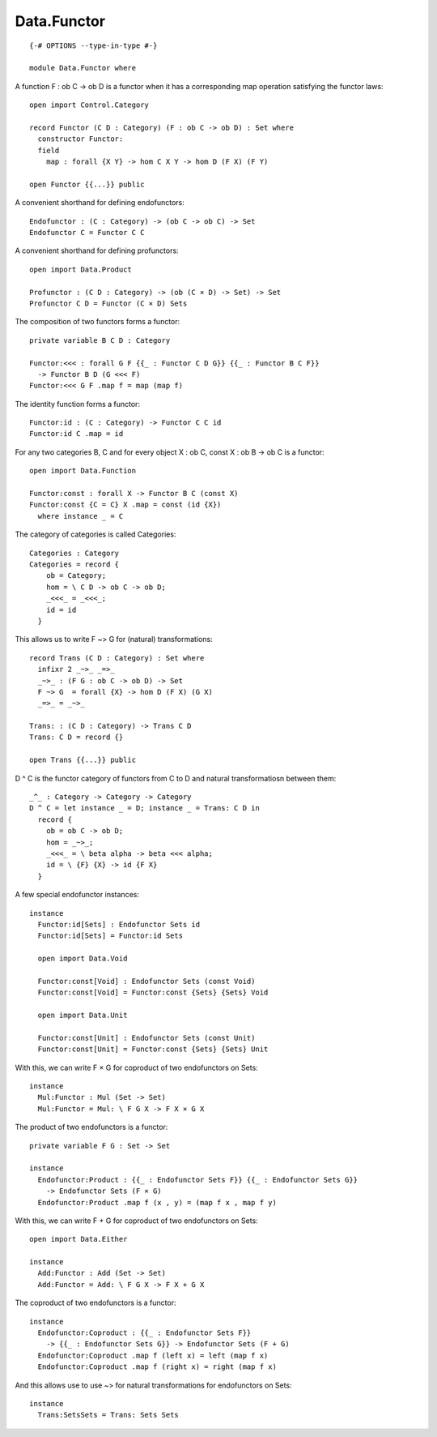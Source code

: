 ************
Data.Functor
************
::

  {-# OPTIONS --type-in-type #-}

  module Data.Functor where


A function F : ob C -> ob D is a functor when it has a corresponding map operation satisfying the functor laws::

  open import Control.Category

  record Functor (C D : Category) (F : ob C -> ob D) : Set where
    constructor Functor:
    field
      map : forall {X Y} -> hom C X Y -> hom D (F X) (F Y)

  open Functor {{...}} public

A convenient shorthand for defining endofunctors::

  Endofunctor : (C : Category) -> (ob C -> ob C) -> Set
  Endofunctor C = Functor C C

A convenient shorthand for defining profunctors::

  open import Data.Product

  Profunctor : (C D : Category) -> (ob (C × D) -> Set) -> Set
  Profunctor C D = Functor (C × D) Sets

The composition of two functors forms a functor::

  private variable B C D : Category

  Functor:<<< : forall G F {{_ : Functor C D G}} {{_ : Functor B C F}}
    -> Functor B D (G <<< F)
  Functor:<<< G F .map f = map (map f)

The identity function forms a functor::

  Functor:id : (C : Category) -> Functor C C id
  Functor:id C .map = id

For any two categories B, C and for every object X : ob C, const
X : ob B -> ob C is a functor::

  open import Data.Function

  Functor:const : forall X -> Functor B C (const X)
  Functor:const {C = C} X .map = const (id {X})
    where instance _ = C

The category of categories is called Categories::

  Categories : Category
  Categories = record {
      ob = Category;
      hom = \ C D -> ob C -> ob D;
      _<<<_ = _<<<_;
      id = id
    }

This allows us to write F ~> G for (natural) transformations::

  record Trans (C D : Category) : Set where
    infixr 2 _~>_ _=>_
    _~>_ : (F G : ob C -> ob D) -> Set
    F ~> G  = forall {X} -> hom D (F X) (G X)
    _=>_ = _~>_

  Trans: : (C D : Category) -> Trans C D
  Trans: C D = record {}

  open Trans {{...}} public

D ^ C is the functor category of functors from C to D and natural
transformatiosn between them::

  _^_ : Category -> Category -> Category
  D ^ C = let instance _ = D; instance _ = Trans: C D in
    record {
      ob = ob C -> ob D;
      hom = _~>_;
      _<<<_ = \ beta alpha -> beta <<< alpha;
      id = \ {F} {X} -> id {F X}
    }

A few special endofunctor instances::

  instance
    Functor:id[Sets] : Endofunctor Sets id
    Functor:id[Sets] = Functor:id Sets

    open import Data.Void

    Functor:const[Void] : Endofunctor Sets (const Void)
    Functor:const[Void] = Functor:const {Sets} {Sets} Void

    open import Data.Unit

    Functor:const[Unit] : Endofunctor Sets (const Unit)
    Functor:const[Unit] = Functor:const {Sets} {Sets} Unit

With this, we can write F × G for coproduct of two endofunctors on Sets::

  instance
    Mul:Functor : Mul (Set -> Set)
    Mul:Functor = Mul: \ F G X -> F X × G X

The product of two endofunctors is a functor::

  private variable F G : Set -> Set

  instance
    Endofunctor:Product : {{_ : Endofunctor Sets F}} {{_ : Endofunctor Sets G}}
      -> Endofunctor Sets (F × G)
    Endofunctor:Product .map f (x , y) = (map f x , map f y)

With this, we can write F + G for coproduct of two endofunctors on Sets::

  open import Data.Either

  instance
    Add:Functor : Add (Set -> Set)
    Add:Functor = Add: \ F G X -> F X + G X

The coproduct of two endofunctors is a functor::

  instance
    Endofunctor:Coproduct : {{_ : Endofunctor Sets F}}
      -> {{_ : Endofunctor Sets G}} -> Endofunctor Sets (F + G)
    Endofunctor:Coproduct .map f (left x) = left (map f x)
    Endofunctor:Coproduct .map f (right x) = right (map f x)

And this allows use to use ~> for natural transformations for endofunctors on Sets::

  instance
    Trans:SetsSets = Trans: Sets Sets
